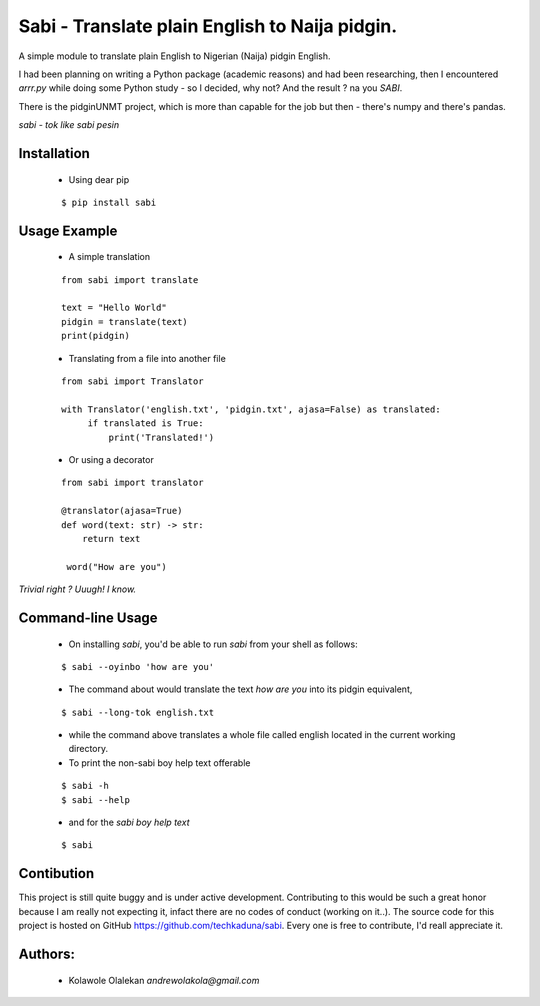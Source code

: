 **Sabi** - Translate plain English to Naija pidgin.
===================================================

A simple module to translate plain English to Nigerian (Naija) pidgin English.

I had been planning on writing a Python package (academic reasons)
and had been researching, then I encountered *arrr.py* while doing some Python study - 
so I decided, why not?  And the result ? na you *SABI*.

There is the pidginUNMT project, which is more than capable for the job but then - 
there's numpy and there's pandas.

*sabi - tok like sabi pesin*

Installation
------------

   - Using dear pip

   ::

      $ pip install sabi

Usage Example
--------------

   - A simple translation

   ::

      from sabi import translate

      text = "Hello World"
      pidgin = translate(text)
      print(pidgin)

   - Translating from a file into another file

   ::

       from sabi import Translator

       with Translator('english.txt', 'pidgin.txt', ajasa=False) as translated:
            if translated is True:
                print('Translated!')

   - Or using a decorator

   ::

       from sabi import translator

       @translator(ajasa=True)
       def word(text: str) -> str:
           return text

        word("How are you")

*Trivial right ? Uuugh! I know.*

Command-line Usage
-------------------

   - On installing *sabi*, you'd be able to run *sabi* from your shell as follows:

   ::

      $ sabi --oyinbo 'how are you'
      
   - The command about would translate the text *how are you* into its pidgin equivalent,
   ::

      $ sabi --long-tok english.txt
   - while the command above translates a whole file called english located in the current working directory.
   
   - To print the non-sabi boy help text offerable
   ::

      $ sabi -h
      $ sabi --help
   - and for the *sabi boy help text*
   ::

      $ sabi


Contibution
------------

This project is still quite buggy and is under active development.
Contributing to this would be such a great honor because I am really not expecting it,
infact there are no codes of conduct (working on it..).
The source code for this project is hosted on GitHub `<https://github.com/techkaduna/sabi>`_. 
Every one is free to contribute, I'd reall appreciate it.

Authors:
--------------------
   - Kolawole Olalekan   `andrewolakola@gmail.com`
   

